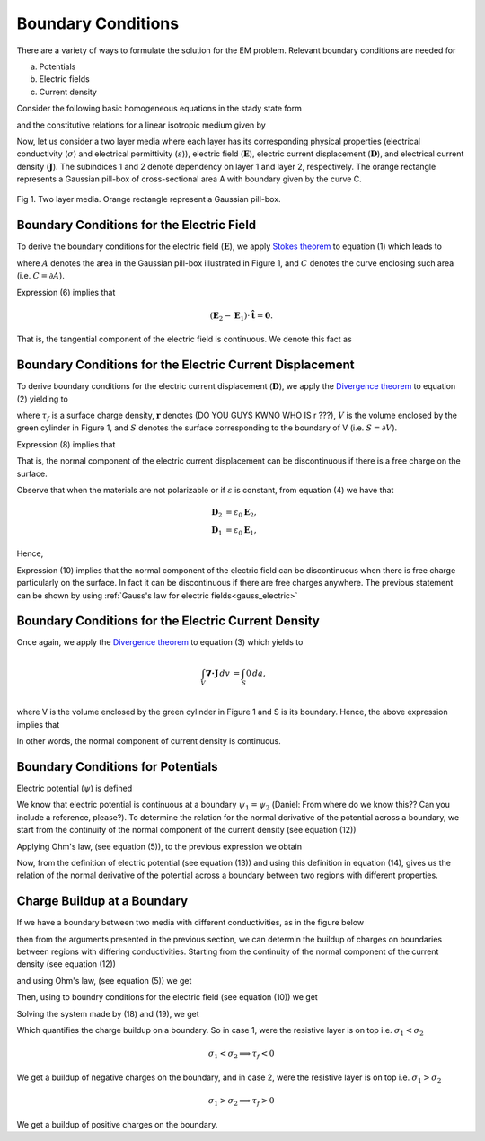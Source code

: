 .. _boundary_conditions:

Boundary Conditions
===================

There are a variety of ways to formulate the solution for the EM problem.  Relevant boundary conditions are needed for 

(a) Potentials
(b) Electric fields
(c) Current density

Consider the following basic homogeneous equations in the stady state form 

.. math::
	\boldsymbol{\nabla \times} \mathbf{E} = \mathbf{0},
	:label: cEe0

.. math::
    \boldsymbol{\nabla \cdot} \mathbf{D} = \rho_f,
    :label: gauss_electric_frequency

.. math::
	\boldsymbol{\nabla \cdot} \mathbf{J} = \mathbf{0},
	:label: dJe0
	
and the constitutive relations for a linear isotropic medium given by

.. math::
	\mathbf{D} = \varepsilon \mathbf{E},
	:label: DepsE

.. math::
	\mathbf{J} = \sigma \mathbf{E}.
	:label: JsigE

Now, let us consider a two layer media where each layer has its corresponding physical properties (electrical conductivity (:math:`\sigma`) and electrical permittivity (:math:`\varepsilon`)), electric field (:math:`\mathbf{E}`), electric current displacement (:math:`\mathbf{D}`), and electrical current density (:math:`\mathbf{J}`).  The subindices 1 and 2 denote dependency on layer 1 and layer 2, respectively.  The orange rectangle represents a Gaussian pill-box of cross-sectional area A with boundary given by the curve C. 

.. figure:: images/BC_1.png
	:align: center

Fig 1.  Two layer media. Orange rectangle represent a Gaussian pill-box. 

Boundary Conditions for the Electric Field
------------------------------------------
To derive the boundary conditions for the electric field (:math:`\mathbf{E}`), we apply `Stokes theorem`_ to equation (1) which leads to

.. _Stokes theorem: https://en.wikipedia.org/wiki/Stokes%27_theorem

.. math::
		\int_{A} \boldsymbol{\nabla \times} \mathbf{E} \boldsymbol{\cdot} \mathbf{\hat{n}} \, da = \oint_{C} \mathbf{E} \boldsymbol{\cdot} \mathbf{\hat{n}} dl,
		:label: intpillbox	

where :math:`A` denotes the area in the Gaussian pill-box illustrated in Figure 1, and :math:`C` denotes the curve enclosing such area (i.e. :math:`C=\partial A`).

Expression (6) implies that

.. math::
		(\mathbf{E}_2 - \mathbf{E}_1) \cdot \mathbf{\hat{t}} = \mathbf{0}.


That is, the tangential component of the electric field is continuous.  We denote this fact as

.. math::
		\mathbf{E}_{2t} = \mathbf{E}_{1t}.		 
		:label: Etcontinuous

Boundary Conditions for the Electric Current Displacement
---------------------------------------------------------

To derive boundary conditions for the electric current displacement (:math:`\mathbf{D}`), we apply the `Divergence theorem`_ to equation (2) yielding to

.. _Divergence theorem: https://en.wikipedia.org/wiki/Divergence_theorem

.. math::
		\int_V \boldsymbol{\nabla\cdot}\mathbf{D} \, dv &= \int_{S} \rho_f(\mathbf{r}) \, da,\\
		\int\mathbf{D}\cdot\hat{\mathbf{n}}\, da &= S (\mathbf{D}_2-\mathbf{D}_1)\cdot\hat{\mathbf{n}} \\
		 & = S\,\tau_f,
		:label: DonPillBox

where :math:`\tau_f` is a surface charge density, :math:`\mathbf{r}` denotes (DO YOU GUYS KWNO WHO IS r ???), :math:`V` is the volume enclosed by the green cylinder in Figure 1, and :math:`S` denotes the surface corresponding to the boundary of V (i.e. :math:`S=\partial V`).

Expression (8) implies that  

.. math::	
		 (\mathbf{D}_2-\mathbf{D}_1)\cdot\hat{\mathbf{n}} = \tau_f.
		 :label: Dndiscontinuous
		

That is, the normal component of the electric current displacement can be discontinuous if there is a free charge on the surface. 

Observe that when the materials are not polarizable or if :math:`\varepsilon` is constant, from equation (4) we have that

.. math::
		\mathbf{D}_2 &= \varepsilon_0\mathbf{E}_2,\\
		\mathbf{D}_1 &= \varepsilon_0\mathbf{E}_1, 

Hence,	

.. math::
		(\mathbf{E}_2-\mathbf{E}_1)\cdot\hat{\mathbf{n}} = \frac{\tau_f}{\varepsilon_0}. 	
		:label: EnotCont

Expression (10) implies that the normal component of the electric field can be discontinuous when there is free charge particularly on the surface.  In fact it can be discontinuous if there are free charges anywhere.  The previous statement can be shown by using :ref:`Gauss's law for electric fields<gauss_electric>`

.. math::
		\boldsymbol{\nabla\cdot}\mathbf{E} &= \frac{Q}{\varepsilon_0}, \quad\quad \text{ (Q is a total charge)}\\
		\text{so } (\mathbf{E}_2-\mathbf{E}_1)\cdot\hat{\mathbf{n}} &= \frac{\rho_t}{\varepsilon_0}.
		:label: EnotCont2

Boundary Conditions for the Electric Current Density
----------------------------------------------------

Once again, we apply the `Divergence theorem`_ to equation (3) which yields to

.. math::
		\int_V \boldsymbol{\nabla\cdot}\mathbf{J} \, dv &= \int_{S} 0 \, da,\\

where V is the volume enclosed by the green cylinder in Figure 1 and S is its boundary. Hence, the above expression implies that

.. math::
		(\mathbf{J}_2-\mathbf{J}_1)\cdot\hat{\mathbf{n}} &= 0\\
		\mathbf{J}_{2n} &= \mathbf{J}_{1n}. 
		:label: JnCont

In other words, the normal component of current density is continuous.

Boundary Conditions for Potentials
----------------------------------

Electric potential (:math:`\psi`) is defined

.. math::
		\mathbf{E} = \boldsymbol{\nabla\cdot}\psi
		:label: potentialDef

We know that electric potential is continuous at a boundary  :math:`\psi_1 = \psi_2` (Daniel:  From where do we know this?? Can you include a reference, please?). To determine the relation for the normal derivative of the potential across a boundary, we start from the continuity of the normal component of the current density (see equation (12))

.. math::
		\mathbf{J}_{2n} = \mathbf{J}_{1n},
		:label: curCont

Applying Ohm's law, (see equation (5)), to the previous expression we obtain

.. math::
		\sigma_2\mathbf{E}_{2n} = \sigma_1\mathbf{E}_{1n}.
		:label: aux1

Now, from the definition of electric potential (see equation (13)) and using this definition in equation (14), gives us the relation of the normal derivative of the potential across a boundary between two regions with different properties.

.. math::
		\sigma_2\frac{\partial \psi_2}{\partial n} &= \sigma_1\frac{\partial \psi_1}{\partial n}.
		:label: potDerivRelation


Charge Buildup at a Boundary
----------------------------

If we have a boundary between two media with different conductivities, as in the figure below  

.. image:: images/boundryChargeBuildup.PNG
   :scale: 75 %
   :align: center

then from the arguments presented in the previous section, we can determin the buildup of charges on boundaries between regions with differing conductivities. Starting from the continuity of the normal component of the current density (see equation (12))

.. math::
		\mathbf{J}_{2n} &= \mathbf{J}_{1n},\\
		:label: curCont

and using Ohm's law, (see equation (5)) we get

.. math::
		\sigma_2\mathbf{E}_{2n} &= \sigma_1\mathbf{E}_{1n}.
		:label: ohmsLawCurCont


Then, using to boundry conditions for the electric field (see equation (10)) we get

.. math::
		\mathbf{E}_{2n}-\mathbf{E}_{1n}\ &= \frac{\tau_f}{\varepsilon_0}.
		:label: Ebound

Solving the system made by (18) and (19), we get

.. math::
		\mathbf{E}_{2n} &= \frac{\sigma_1}{\sigma_2}\mathbf{E}_{1n}\quad\text{from (18)}\\
		\text{into (19)}\quad \Big(\frac{\sigma_1}{\sigma_2}-1\Big)\mathbf{E}_{1n} &= \frac{\tau_f}{\varepsilon_0}\\
		\frac{\tau_f}{\varepsilon_0} &= \Big(\frac{\sigma_1}{\sigma_2}-1\Big)\mathbf{E}_{1n}.
		:label: chargeBuildup

Which quantifies the charge buildup on a boundary. So in case 1, were the resistive layer is on top i.e. :math:`\sigma_1 < \sigma_2`

.. image:: images/resOnTop.PNG
   :scale: 75 %
   :align: center

.. math:: 
		\sigma_1 < \sigma_2 \implies \tau_f <0

.. image:: images/negChargeBuildup.PNG
   :scale: 75 %
   :align: center

We get a buildup of negative charges on the boundary, and in case 2, were the resistive layer is on top i.e. :math:`\sigma_1 > \sigma_2` 

.. image:: images/condOnTop.PNG
   :scale: 75 %
   :align: center

.. math:: 
		\sigma_1 > \sigma_2 \implies \tau_f >0

.. image:: images/posChargeBuildup.PNG
   :scale: 75 %
   :align: center

We get a buildup of positive charges on the boundary.
